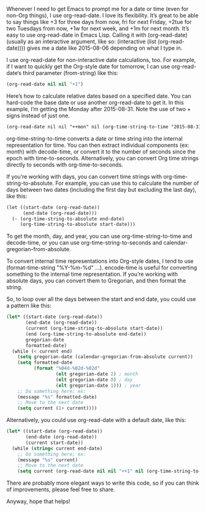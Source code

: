 #+URL: http://sachachua.com/blog/2015/08/org-mode-date-arithmetic/          

Whenever I need to get Emacs to prompt me for a date or time (even for non-Org
things), I use org-read-date. I love its flexibility. It’s great to be able to
say things like +3 for three days from now, fri for next Friday, +2tue for two
Tuesdays from now, +1w for next week, and +1m for next month. It’s easy to use
org-read-date in Emacs Lisp. Calling it with (org-read-date) (usually as an
interactive argument, like so: (interactive (list (org-read-date)))) gives me
a date like 2015-08-06 depending on what I type in.

I use org-read-date for non-interactive date calculations, too. For example,
if I want to quickly get the Org-style date for tomorrow, I can use
org-read-date‘s third parameter (from-string) like this:

#+BEGIN_SRC emacs-lisp
  (org-read-date nil nil "+1")
#+END_SRC

Here’s how to calculate relative dates based on a specified date. You can
hard-code the base date or use another org-read-date to get it. In this
example, I’m getting the Monday after 2015-08-31. Note the use of two + signs
instead of just one.

#+BEGIN_SRC org
  (org-read-date nil nil "++mon" nil (org-time-string-to-time "2015-08-31"))
#+END_SRC

org-time-string-to-time converts a date or time string into the internal
representation for time. You can then extract individual components (ex:
month) with decode-time, or convert it to the number of seconds since the
epoch with time-to-seconds. Alternatively, you can convert Org time strings
directly to seconds with org-time-to-seconds.

If you’re working with days, you can convert time strings with
org-time-string-to-absolute. For example, you can use this to calculate the
number of days between two dates (including the first day but excluding the
last day), like this:

#+BEGIN_SRC org
  (let ((start-date (org-read-date))
        (end-date (org-read-date)))
    (- (org-time-string-to-absolute end-date)
       (org-time-string-to-absolute start-date)))
#+END_SRC

To get the month, day, and year, you can use org-time-string-to-time and
decode-time, or you can use org-time-string-to-seconds and
calendar-gregorian-from-absolute.

To convert internal time representations into Org-style dates, I tend to use
(format-time-string "%Y-%m-%d" ...). encode-time is useful for converting
something to the internal time representation. If you’re working with absolute
days, you can convert them to Gregorian, and then format the string.

So, to loop over all the days between the start and end date, you could use a
pattern like this:

#+BEGIN_SRC emacs-lisp
  (let* ((start-date (org-read-date))
         (end-date (org-read-date))
         (current (org-time-string-to-absolute start-date))
         (end (org-time-string-to-absolute end-date))
         gregorian-date
         formatted-date)
    (while (< current end)
      (setq gregorian-date (calendar-gregorian-from-absolute current))
      (setq formatted-date
            (format "%04d-%02d-%02d"
                    (elt gregorian-date 2) ; month
                    (elt gregorian-date 0) ; day
                    (elt gregorian-date 1))) ; year
      ;; Do something here; ex:
      (message "%s" formatted-date)
      ;; Move to the next date
      (setq current (1+ current))))
#+END_SRC

Alternatively, you could use org-read-date with a default date, like this:

#+BEGIN_SRC emacs-lisp
  (let* ((start-date (org-read-date))
         (end-date (org-read-date))
         (current start-date))
    (while (string< current end-date)
      ;; Do something here; ex:
      (message "%s" current)
      ;; Move to the next date
      (setq current (org-read-date nil nil "++1" nil (org-time-string-to-time current)))))
#+END_SRC

There are probably more elegant ways to write this code, so if you can think
of improvements, please feel free to share.

Anyway, hope that helps!
